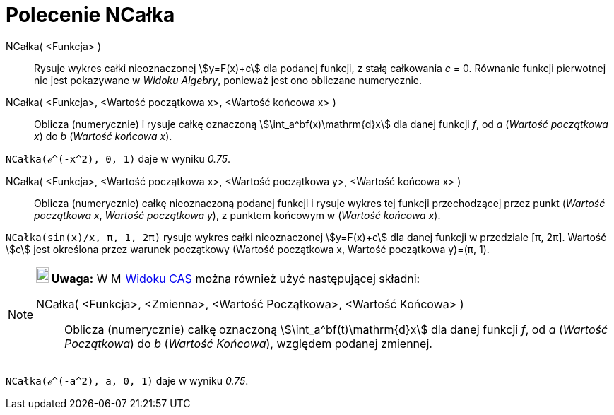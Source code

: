 = Polecenie NCałka
:page-en: commands/NIntegral
ifdef::env-github[:imagesdir: /en/modules/ROOT/assets/images]

NCałka( <Funkcja> )::
  Rysuje wykres całki nieoznaczonej stem:[y=F(x)+c] dla podanej funkcji, z stałą całkowania _c_ = 0. 
Równanie funkcji pierwotnej nie jest pokazywane w _Widoku Algebry_, ponieważ jest ono obliczane numerycznie.

NCałka( <Funkcja>, <Wartość początkowa x>, <Wartość końcowa x> )::
  Oblicza (numerycznie) i rysuje całkę oznaczoną stem:[\int_a^bf(x)\mathrm{d}x] dla danej funkcji _f_, od _a_
  (_Wartość początkowa x_) do _b_ (_Wartość końcowa x_).

[EXAMPLE]
====

`++NCałka(ℯ^(-x^2), 0, 1)++` daje w wyniku _0.75_.

====

NCałka( <Funkcja>, <Wartość początkowa x>, <Wartość początkowa y>, <Wartość końcowa x> )::
  Oblicza (numerycznie) całkę nieoznaczoną podanej funkcji i rysuje wykres tej funkcji przechodzącej przez punkt
  (_Wartość początkowa x_, _Wartość początkowa y_), z punktem końcowym w (_Wartość końcowa x_).

[EXAMPLE]
====

`++NCałka(sin(x)/x, π, 1, 2π)++` rysuje wykres całki nieoznaczonej stem:[y=F(x)+c] dla danej funkcji 
w przedziale [π, 2π]. Wartość stem:[c] jest określona przez warunek początkowy (Wartość początkowa x, Wartość początkowa y)=(π, 1).

====

[NOTE]
====

*image:18px-Bulbgraph.png[Note,title="Note",width=18,height=22] Uwaga:* W image:16px-Menu_view_cas.svg.png[Menu view
cas.svg,width=16,height=16] xref:/Widok_CAS.adoc[Widoku CAS] można również użyć następującej składni:

NCałka( <Funkcja>, <Zmienna>, <Wartość Początkowa>, <Wartość Końcowa> )::
  Oblicza (numerycznie) całkę oznaczoną stem:[\int_a^bf(t)\mathrm{d}x] dla danej funkcji _f_, od _a_
  (_Wartość Początkowa_) do _b_ (_Wartość Końcowa_), względem podanej zmiennej.

====

[EXAMPLE]
====

`++NCałka(ℯ^(-a^2), a, 0, 1)++` daje w wyniku _0.75_.

====
